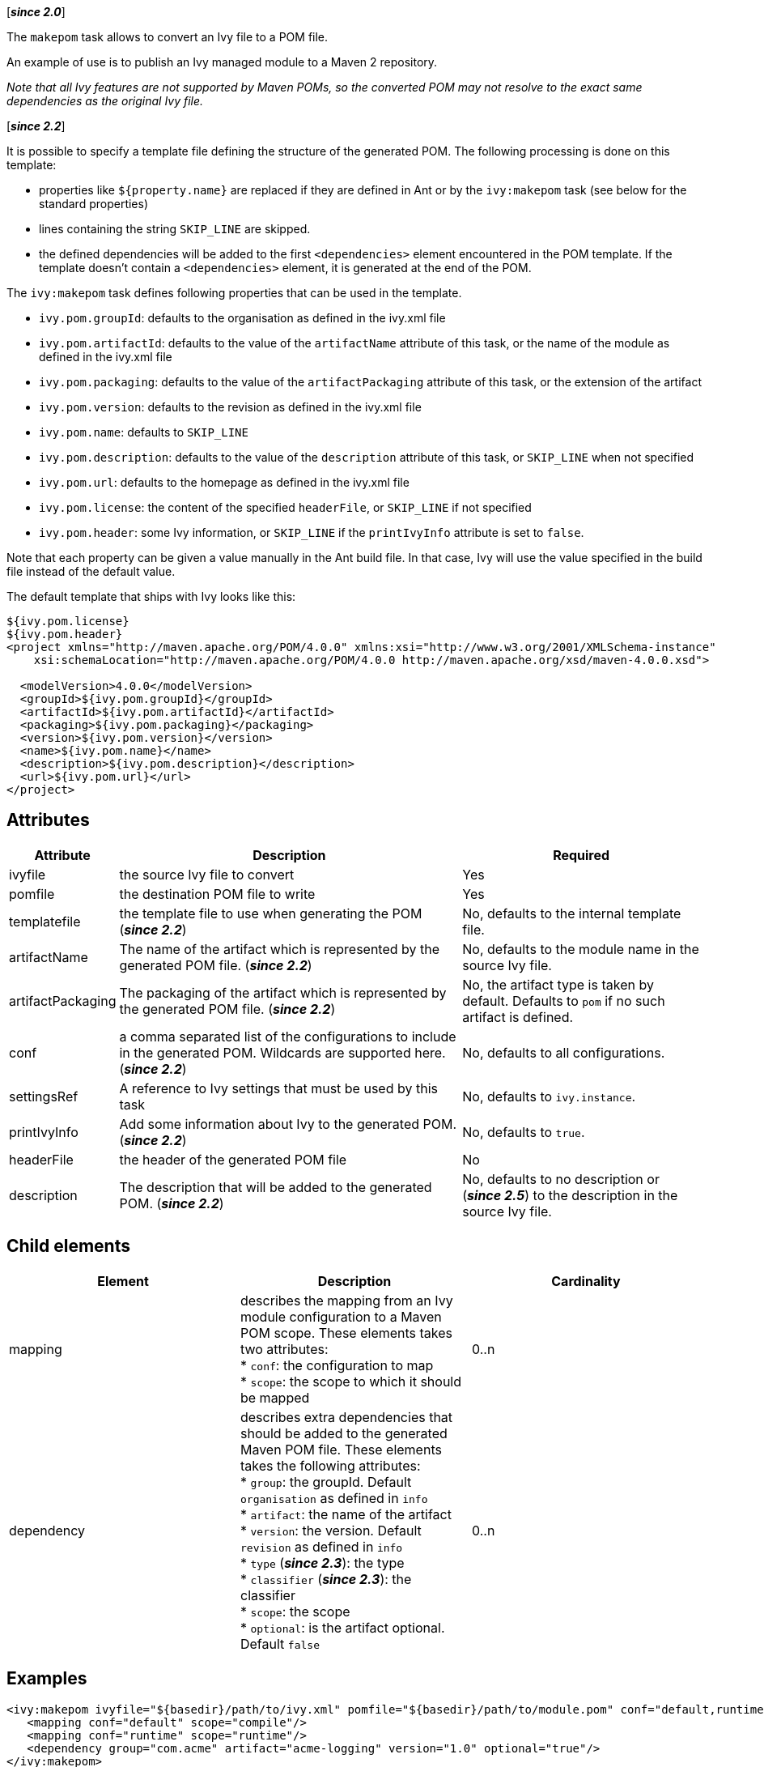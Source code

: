 ////
   Licensed to the Apache Software Foundation (ASF) under one
   or more contributor license agreements.  See the NOTICE file
   distributed with this work for additional information
   regarding copyright ownership.  The ASF licenses this file
   to you under the Apache License, Version 2.0 (the
   "License"); you may not use this file except in compliance
   with the License.  You may obtain a copy of the License at

     http://www.apache.org/licenses/LICENSE-2.0

   Unless required by applicable law or agreed to in writing,
   software distributed under the License is distributed on an
   "AS IS" BASIS, WITHOUT WARRANTIES OR CONDITIONS OF ANY
   KIND, either express or implied.  See the License for the
   specific language governing permissions and limitations
   under the License.
////

[*__since 2.0__*]

The `makepom` task allows to convert an Ivy file to a POM file.

An example of use is to publish an Ivy managed module to a Maven 2 repository.

_Note that all Ivy features are not supported by Maven POMs, so the converted POM may not resolve to the exact same dependencies as the original Ivy file._

[*__since 2.2__*]

It is possible to specify a template file defining the structure of the generated POM. The following processing is done on this template:

* properties like `${property.name}` are replaced if they are defined in Ant or by the `ivy:makepom` task (see below for the standard properties)
* lines containing the string `SKIP_LINE` are skipped.
* the defined dependencies will be added to the first `<dependencies>` element encountered in the POM template. If the template doesn't contain a `<dependencies>` element, it is generated at the end of the POM.

The `ivy:makepom` task defines following properties that can be used in the template.

* `ivy.pom.groupId`: defaults to the organisation as defined in the ivy.xml file
* `ivy.pom.artifactId`: defaults to the value of the `artifactName` attribute of this task, or the name of the module as defined in the ivy.xml file
* `ivy.pom.packaging`: defaults to the value of the `artifactPackaging` attribute of this task, or the extension of the artifact
* `ivy.pom.version`: defaults to the revision as defined in the ivy.xml file
* `ivy.pom.name`: defaults to `SKIP_LINE`
* `ivy.pom.description`: defaults to the value of the `description` attribute of this task, or `SKIP_LINE` when not specified +
* `ivy.pom.url`: defaults to the homepage as defined in the ivy.xml file
* `ivy.pom.license`: the content of the specified `headerFile`, or `SKIP_LINE` if not specified
* `ivy.pom.header`: some Ivy information, or `SKIP_LINE` if the `printIvyInfo` attribute is set to `false`.

Note that each property can be given a value manually in the Ant build file. In that case, Ivy will use the value specified in the build file instead of the default value.

The default template that ships with Ivy looks like this:

[source,xml]
----
${ivy.pom.license}
${ivy.pom.header}
<project xmlns="http://maven.apache.org/POM/4.0.0" xmlns:xsi="http://www.w3.org/2001/XMLSchema-instance"
    xsi:schemaLocation="http://maven.apache.org/POM/4.0.0 http://maven.apache.org/xsd/maven-4.0.0.xsd">

  <modelVersion>4.0.0</modelVersion>
  <groupId>${ivy.pom.groupId}</groupId>
  <artifactId>${ivy.pom.artifactId}</artifactId>
  <packaging>${ivy.pom.packaging}</packaging>
  <version>${ivy.pom.version}</version>
  <name>${ivy.pom.name}</name>
  <description>${ivy.pom.description}</description>
  <url>${ivy.pom.url}</url>
</project>
----

== Attributes

[options="header",cols="15%,50%,35%"]
|=======
|Attribute|Description|Required
|ivyfile|the source Ivy file to convert|Yes
|pomfile|the destination POM file to write|Yes
|templatefile|the template file to use when generating the POM (*__since 2.2__*)|No, defaults to the internal template file.
|artifactName|The name of the artifact which is represented by the generated POM file. (*__since 2.2__*)|No, defaults to the module name in the source Ivy file.
|artifactPackaging|The packaging of the artifact which is represented by the generated POM file. (*__since 2.2__*)|No, the artifact type is taken by default. Defaults to `pom` if no such artifact is defined.
|conf|a comma separated list of the configurations to include in the generated POM. Wildcards are supported here. (*__since 2.2__*)|No, defaults to all configurations.
|settingsRef|A reference to Ivy settings that must be used by this task|No, defaults to `ivy.instance`.
|printIvyInfo|Add some information about Ivy to the generated POM. (*__since 2.2__*)|No, defaults to `true`.
|headerFile|the header of the generated POM file|No
|description|The description that will be added to the generated POM. (*__since 2.2__*)|No, defaults to no description or (*__since 2.5__*) to the description in the source Ivy file.
|=======

== Child elements

[options="header"]
|=======
|Element|Description|Cardinality
|mapping|describes the mapping from an Ivy module configuration to a Maven POM scope.
These elements takes two attributes: +
* `conf`: the configuration to map +
* `scope`: the scope to which it should be mapped|0..n
|dependency|describes extra dependencies that should be added to the generated Maven POM file.
These elements takes the following attributes: +
* `group`: the groupId. Default `organisation` as defined in `info` +
* `artifact`: the name of the artifact +
* `version`: the version. Default `revision` as defined in `info` +
* `type` (*__since 2.3__*): the type +
* `classifier` (*__since 2.3__*): the classifier +
* `scope`: the scope +
* `optional`: is the artifact optional. Default `false`|0..n
|=======

== Examples

[source,xml]
----
<ivy:makepom ivyfile="${basedir}/path/to/ivy.xml" pomfile="${basedir}/path/to/module.pom" conf="default,runtime">
   <mapping conf="default" scope="compile"/>
   <mapping conf="runtime" scope="runtime"/>
   <dependency group="com.acme" artifact="acme-logging" version="1.0" optional="true"/>
</ivy:makepom>
----

Converts `+++${basedir}/path/to/ivy.xml+++` to a POM and writes the result to `+++${basedir}/path/to/module.pom+++`. The configuration 'default' in the parsed Ivy file will be mapped to the scope 'compile', the configuration 'runtime' will be mapped to 'runtime', and other configurations will be excluded.

The __com.acme.acme-logging__ artifact with version 1.0 will be added as an optional dependency.
